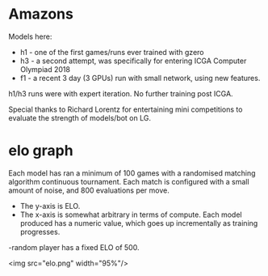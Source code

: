 * Amazons

    Models here:

    - h1 - one of the first games/runs ever trained with gzero
    - h3 - a second attempt, was specifically for entering ICGA Computer Olympiad 2018
    - f1 - a recent 3 day (3 GPUs) run with small network, using new features.

    h1/h3 runs were with expert iteration.  No further training post ICGA.

    Special thanks to Richard Lorentz for entertaining mini competitions to evaluate the strength of
    models/bot on LG.


* elo graph
  Each model has ran a minimum of 100 games with a randomised matching algorithm continuous
  tournament.  Each match is configured with a small amount of noise, and 800 evaluations per move.


    - The y-axis is ELO.
    - The x-axis is somewhat arbitrary in terms of compute.  Each model produced has a numeric
      value, which goes up incrementally as training progresses.
    -random player has a fixed ELO of 500.

<img src="elo.png" width="95%"/>



